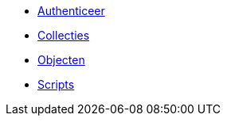 ifdef::env-github,env-browser[:relfilesuffix: .adoc]
ifdef::env-github,env-browser[:relfileprefix: pages/]

* xref:authenticeer.adoc[Authenticeer]
* xref:collecties.adoc[Collecties]
* xref:objecten.adoc[Objecten]
* xref:scripts.adoc[Scripts]